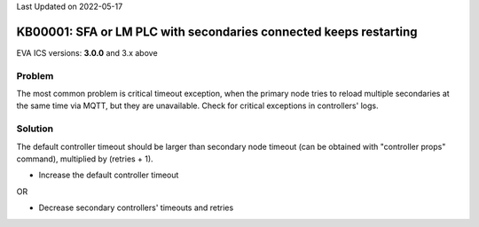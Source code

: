 Last Updated on 2022-05-17

KB00001: SFA or LM PLC with secondaries connected keeps restarting
******************************************************************

.. index:: mqtt, lm, sfa, critical, cloud

EVA ICS versions: **3.0.0**  and 3.x above

Problem
=======

The most common problem is critical timeout exception, when the primary node
tries to reload multiple secondaries at the same time via MQTT, but they are
unavailable. Check for critical exceptions in controllers' logs.

Solution
========

The default controller timeout should be larger than secondary node timeout
(can be obtained with "controller props" command), multiplied by (retries + 1).

* Increase the default controller timeout

OR

* Decrease secondary controllers' timeouts and retries
